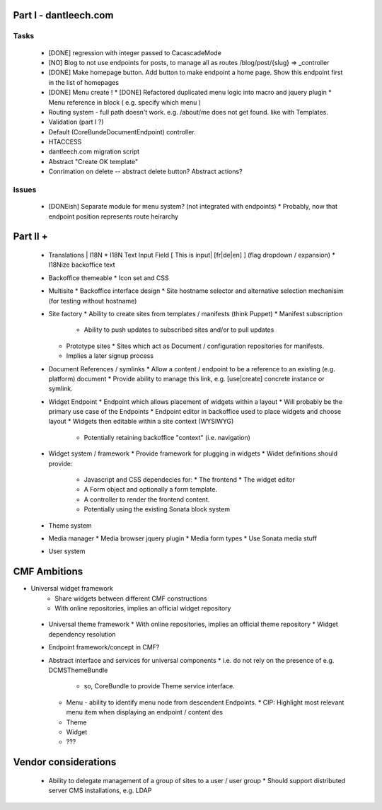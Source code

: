 Part I - dantleech.com
======================


Tasks
-----

 * [DONE] regression with integer passed to CacascadeMode
 * [NO] Blog to not use endpoints for posts, to manage all as routes /blog/post/{slug} => _controller
 * [DONE] Make homepage button. Add button to make endpoint a home page. Show this endpoint first in the list of homepages

 * [DONE] Menu create !
   * [DONE] Refactored duplicated menu logic into macro and jquery plugin
   * Menu reference in block ( e.g. specify which menu )
 * Routing system - full path doesn't work. e.g. /about/me does not get found.
   like with Templates.
 * Validation (part I ?)
 * Default (CoreBunde\Document\Endpoint) controller.
 * HTACCESS
 * dantleech.com migration script

 * Abstract "Create OK template"
 * Conrimation on delete -- abstract delete button? Abstract actions?

Issues
------

 * [DONEish] Separate module for menu system? (not integrated with endpoints)
   * Probably, now that endpoint position represents route heirarchy

Part II + 
=========

 * Translations | I18N 
   * I18N Text Input Field  [ This is input|   [fr|de|en]  ] (flag dropdown / expansion)
   * I18Nize backoffice text
 * Backoffice themeable
   * Icon set and CSS
 * Multisite
   * Backoffice interface design
   * Site hostname selector and alternative selection mechanisim (for testing without hostname)
 * Site factory
   * Ability to create sites from templates / manifests (think Puppet)
   * Manifest subscription
     * Ability to push updates to subscribed sites and/or to pull updates
   * Prototype sites
     * Sites which act as Document / configuration repositories for manifests.
   * Implies a later signup process
 * Document References / symlinks
   * Allow a content / endpoint to be a reference to an existing (e.g. platform) document
   * Provide ability to manage this link, e.g. [use|create] concrete instance or symlink.
 * Widget Endpoint
   * Endpoint which allows placement of widgets within a layout
   * Will probably be the primary use case of the Endpoints
   * Endpoint editor in backoffice used to place widgets and choose layout
   * Widgets then editable within a site context (WYSIWYG)
     * Potentially retaining backoffice "context" (i.e. navigation)
 * Widget system / framework
   * Provide framework for plugging in widgets
   * Widet definitions should provide:
     * Javascript and CSS dependecies for:
       * The frontend
       * The widget editor
     * A Form object and optionally a form template.
     * A controller to render the frontend content.
     * Potentially using the existing Sonata block system
 * Theme system 
 * Media manager
   * Media browser jquery plugin
   * Media form types
   * Use Sonata media stuff
 * User system

CMF Ambitions
=============

* Universal widget framework
   * Share widgets between different CMF constructions
   * With online repositories, implies an official widget repository
 * Universal theme framework
   * With online repositories, implies an official theme repository
   * Widget dependency resolution
 * Endpoint framework/concept in CMF?

 * Abstract interface and services for universal components
   * i.e. do not rely on the presence of e.g. DCMSThemeBundle
     * so, CoreBundle to provide Theme service interface.
   * Menu - ability to identify menu node from descendent Endpoints.
     * CIP: Highlight most relevant menu item when displaying an endpoint / content des
   * Theme
   * Widget
   * ???

Vendor considerations
=====================

 * Ability to delegate management of a group of sites to a user / user group
   * Should support distributed server CMS installations, e.g. LDAP
